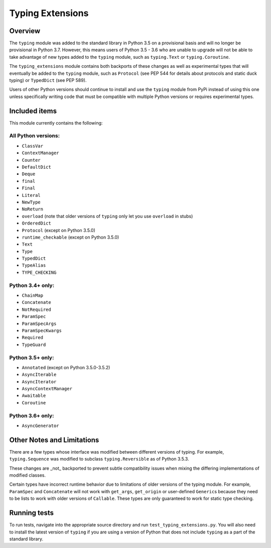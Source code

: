 =================
Typing Extensions
=================

.. image:: https://badges.gitter.im/python/typing.svg
 :alt: Chat at https://gitter.im/python/typing
 :target: https://gitter.im/python/typing?utm_source=badge&utm_medium=badge&utm_campaign=pr-badge&utm_content=badge

Overview
========

The ``typing`` module was added to the standard library in Python 3.5 on
a provisional basis and will no longer be provisional in Python 3.7. However,
this means users of Python 3.5 - 3.6 who are unable to upgrade will not be
able to take advantage of new types added to the ``typing`` module, such as
``typing.Text`` or ``typing.Coroutine``.

The ``typing_extensions`` module contains both backports of these changes
as well as experimental types that will eventually be added to the ``typing``
module, such as ``Protocol`` (see PEP 544 for details about protocols and
static duck typing) or ``TypedDict`` (see PEP 589).

Users of other Python versions should continue to install and use
the ``typing`` module from PyPi instead of using this one unless
specifically writing code that must be compatible with multiple Python
versions or requires experimental types.

Included items
==============

This module currently contains the following:

All Python versions:
--------------------

- ``ClassVar``
- ``ContextManager``
- ``Counter``
- ``DefaultDict``
- ``Deque``
- ``final``
- ``Final``
- ``Literal``
- ``NewType``
- ``NoReturn``
- ``overload`` (note that older versions of ``typing`` only let you use ``overload`` in stubs)
- ``OrderedDict``
- ``Protocol`` (except on Python 3.5.0)
- ``runtime_checkable`` (except on Python 3.5.0)
- ``Text``
- ``Type``
- ``TypedDict``
- ``TypeAlias``
- ``TYPE_CHECKING``

Python 3.4+ only:
-----------------

- ``ChainMap``
- ``Concatenate``
- ``NotRequired``
- ``ParamSpec``
- ``ParamSpecArgs``
- ``ParamSpecKwargs``
- ``Required``
- ``TypeGuard``

Python 3.5+ only:
-----------------

- ``Annotated`` (except on Python 3.5.0-3.5.2)
- ``AsyncIterable``
- ``AsyncIterator``
- ``AsyncContextManager``
- ``Awaitable``
- ``Coroutine``

Python 3.6+ only:
-----------------

- ``AsyncGenerator``

Other Notes and Limitations
===========================

There are a few types whose interface was modified between different
versions of typing. For example, ``typing.Sequence`` was modified to
subclass ``typing.Reversible`` as of Python 3.5.3.

These changes are _not_ backported to prevent subtle compatibility
issues when mixing the differing implementations of modified classes.

Certain types have incorrect runtime behavior due to limitations of older
versions of the typing module.  For example, ``ParamSpec`` and ``Concatenate``
will not work with ``get_args``, ``get_origin`` or user-defined ``Generic``\ s
because they need to be lists to work with older versions of ``Callable``.
These types are only guaranteed to work for static type checking.

Running tests
=============

To run tests, navigate into the appropriate source directory and run
``test_typing_extensions.py``. You will also need to install the latest
version of ``typing`` if you are using a version of Python that does not
include ``typing`` as a part of the standard library.

